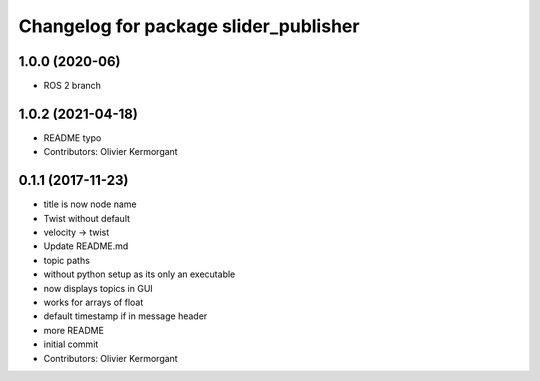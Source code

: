 ^^^^^^^^^^^^^^^^^^^^^^^^^^^^^^^^^^^^^^
Changelog for package slider_publisher
^^^^^^^^^^^^^^^^^^^^^^^^^^^^^^^^^^^^^^
1.0.0 (2020-06)
------------------
* ROS 2 branch

1.0.2 (2021-04-18)
------------------
* README typo
* Contributors: Olivier Kermorgant

0.1.1 (2017-11-23)
------------------
* title is now node name
* Twist without default
* velocity -> twist
* Update README.md
* topic paths
* without python setup as its only an executable
* now displays topics in GUI
* works for arrays of float
* default timestamp if in message header
* more README
* initial commit
* Contributors: Olivier Kermorgant
